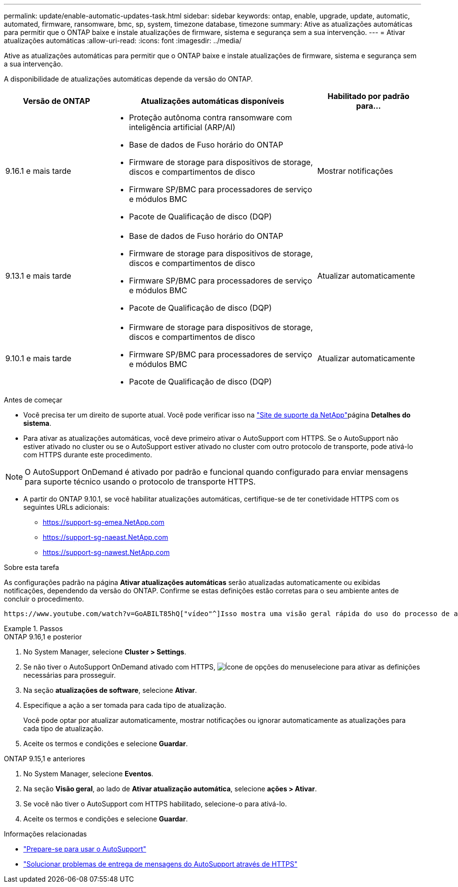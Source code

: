 ---
permalink: update/enable-automatic-updates-task.html 
sidebar: sidebar 
keywords: ontap, enable, upgrade, update, automatic, automated, firmware, ransomware, bmc, sp, system, timezone database, timezone 
summary: Ative as atualizações automáticas para permitir que o ONTAP baixe e instale atualizações de firmware, sistema e segurança sem a sua intervenção. 
---
= Ativar atualizações automáticas
:allow-uri-read: 
:icons: font
:imagesdir: ../media/


[role="lead"]
Ative as atualizações automáticas para permitir que o ONTAP baixe e instale atualizações de firmware, sistema e segurança sem a sua intervenção.

A disponibilidade de atualizações automáticas depende da versão do ONTAP.

[cols="25,50,25"]
|===
| Versão de ONTAP | Atualizações automáticas disponíveis | Habilitado por padrão para... 


| 9.16.1 e mais tarde  a| 
* Proteção autônoma contra ransomware com inteligência artificial (ARP/AI)
* Base de dados de Fuso horário do ONTAP
* Firmware de storage para dispositivos de storage, discos e compartimentos de disco
* Firmware SP/BMC para processadores de serviço e módulos BMC
* Pacote de Qualificação de disco (DQP)

| Mostrar notificações 


| 9.13.1 e mais tarde  a| 
* Base de dados de Fuso horário do ONTAP
* Firmware de storage para dispositivos de storage, discos e compartimentos de disco
* Firmware SP/BMC para processadores de serviço e módulos BMC
* Pacote de Qualificação de disco (DQP)

| Atualizar automaticamente 


| 9.10.1 e mais tarde  a| 
* Firmware de storage para dispositivos de storage, discos e compartimentos de disco
* Firmware SP/BMC para processadores de serviço e módulos BMC
* Pacote de Qualificação de disco (DQP)

| Atualizar automaticamente 
|===
.Antes de começar
* Você precisa ter um direito de suporte atual. Você pode verificar isso na link:https://mysupport.netapp.com/site/["Site de suporte da NetApp"^]página *Detalhes do sistema*.
* Para ativar as atualizações automáticas, você deve primeiro ativar o AutoSupport com HTTPS. Se o AutoSupport não estiver ativado no cluster ou se o AutoSupport estiver ativado no cluster com outro protocolo de transporte, pode ativá-lo com HTTPS durante este procedimento.



NOTE: O AutoSupport OnDemand é ativado por padrão e funcional quando configurado para enviar mensagens para suporte técnico usando o protocolo de transporte HTTPS.

* A partir do ONTAP 9.10.1, se você habilitar atualizações automáticas, certifique-se de ter conetividade HTTPS com os seguintes URLs adicionais:
+
** https://support-sg-emea.NetApp.com
** https://support-sg-naeast.NetApp.com
** https://support-sg-nawest.NetApp.com




.Sobre esta tarefa
As configurações padrão na página *Ativar atualizações automáticas* serão atualizadas automaticamente ou exibidas notificações, dependendo da versão do ONTAP. Confirme se estas definições estão corretas para o seu ambiente antes de concluir o procedimento.

 https://www.youtube.com/watch?v=GoABILT85hQ["vídeo"^]Isso mostra uma visão geral rápida do uso do processo de atualização automática.

.Passos
[role="tabbed-block"]
====
.ONTAP 9.16,1 e posterior
--
. No System Manager, selecione *Cluster > Settings*.
. Se não tiver o AutoSupport OnDemand ativado com HTTPS, image:icon_kabob.gif["Ícone de opções do menu"]selecione para ativar as definições necessárias para prosseguir.
. Na seção *atualizações de software*, selecione *Ativar*.
. Especifique a ação a ser tomada para cada tipo de atualização.
+
Você pode optar por atualizar automaticamente, mostrar notificações ou ignorar automaticamente as atualizações para cada tipo de atualização.

. Aceite os termos e condições e selecione *Guardar*.


--
.ONTAP 9.15,1 e anteriores
--
. No System Manager, selecione *Eventos*.
. Na seção *Visão geral*, ao lado de *Ativar atualização automática*, selecione *ações > Ativar*.
. Se você não tiver o AutoSupport com HTTPS habilitado, selecione-o para ativá-lo.
. Aceite os termos e condições e selecione *Guardar*.


--
====
.Informações relacionadas
* link:../system-admin/requirements-autosupport-reference.html["Prepare-se para usar o AutoSupport"]
* link:../system-admin/troubleshoot-autosupport-https-task.html["Solucionar problemas de entrega de mensagens do AutoSupport através de HTTPS"]


